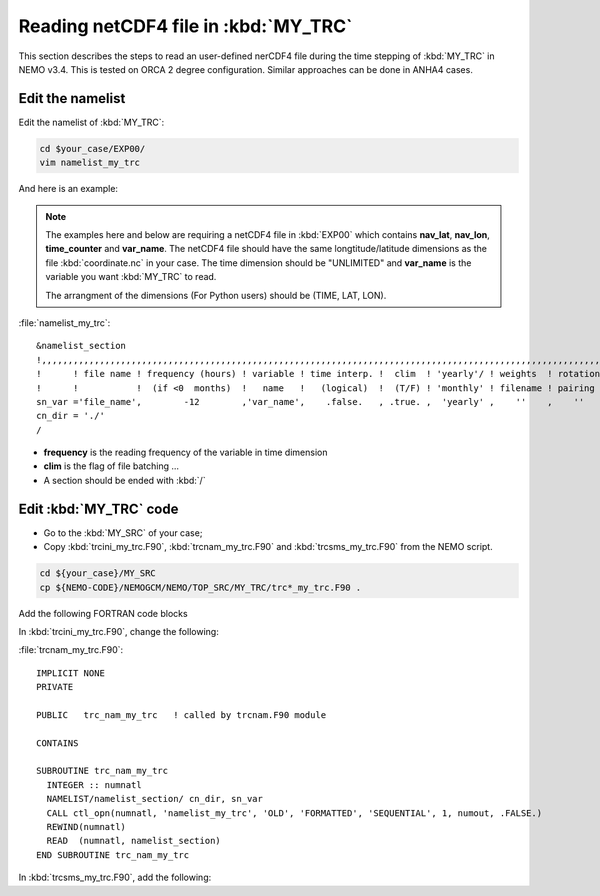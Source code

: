 
Reading netCDF4 file in :kbd:`MY_TRC`
************************ 

This section describes the steps to read an user-defined nerCDF4 file during the time stepping of :kbd:`MY_TRC` in NEMO v3.4. This is tested on ORCA 2 degree configuration. 
Similar approaches can be done in ANHA4 cases.   

Edit the namelist
=================

Edit the namelist of :kbd:`MY_TRC`:

.. code-block:: bash
  
      cd $your_case/EXP00/
      vim namelist_my_trc

And here is an example:

.. note::

    The examples here and below are requiring a netCDF4 file in :kbd:`EXP00` which contains **nav_lat**, **nav_lon**, **time_counter** and **var_name**.
    The netCDF4 file should have the same longtitude/latitude dimensions as the file :kbd:`coordinate.nc` in your case. The time dimension should be
    "UNLIMITED" and **var_name** is the variable you want :kbd:`MY_TRC` to read. 

    The arrangment of the dimensions (For Python users) should be (TIME, LAT, LON). 


:file:`namelist_my_trc`::

 &namelist_section
 !,,,,,,,,,,,,,,,,,,,,,,,,,,,,,,,,,,,,,,,,,,,,,,,,,,,,,,,,,,,,,,,,,,,,,,,,,,,,,,,,,,,,,,,,,,,,,,,,,,,,,,,,,,,,
 !      ! file name ! frequency (hours) ! variable ! time interp. !  clim  ! 'yearly'/ ! weights  ! rotation !
 !      !           !  (if <0  months)  !   name   !   (logical)  !  (T/F) ! 'monthly' ! filename ! pairing  !
 sn_var ='file_name',        -12        ,'var_name',    .false.   , .true. ,  'yearly' ,    ''    ,    ''
 cn_dir = './'
 /

*  **frequency** is the reading frequency of the variable in time dimension
*  **clim** is the flag of file batching ...
*  A section should be ended with :kbd:`/`


Edit :kbd:`MY_TRC` code
=======================

* Go to the :kbd:`MY_SRC` of your case;
* Copy :kbd:`trcini_my_trc.F90`, :kbd:`trcnam_my_trc.F90` and :kbd:`trcsms_my_trc.F90` from the NEMO script.

.. code-block:: bash
  
      cd ${your_case}/MY_SRC
      cp ${NEMO-CODE}/NEMOGCM/NEMO/TOP_SRC/MY_TRC/trc*_my_trc.F90 .

Add the following FORTRAN code blocks

In :kbd:`trcini_my_trc.F90`, change the following:

.. code-block:: fortran
 IMPLICIT NONE
 PRIVATE

 PUBLIC   trc_ini_my_trc   ! called by trcini.F90 module
 CONTAINS

 SUBROUTINE trc_ini_my_trc
   IF(trc_sms_my_trc_alloc() /= 0) THEN
      CALL ctl_stop('STOP', 'trc_ini_my_trc: unable to allocate MY_TRC arrays')
   ! Assign structure
   CALL fld_fill(sf_var, (/sn_var/), cn_dir, 'trc_ini_my_trc', 'docs', 'namelist_section')
 END SUBROUTINE trc_ini_my_trc

:file:`trcnam_my_trc.F90`::

 IMPLICIT NONE
 PRIVATE

 PUBLIC   trc_nam_my_trc   ! called by trcnam.F90 module

 CONTAINS

 SUBROUTINE trc_nam_my_trc
   INTEGER :: numnatl
   NAMELIST/namelist_section/ cn_dir, sn_var
   CALL ctl_opn(numnatl, 'namelist_my_trc', 'OLD', 'FORMATTED', 'SEQUENTIAL', 1, numout, .FALSE.)
   REWIND(numnatl)
   READ  (numnatl, namelist_section)
 END SUBROUTINE trc_nam_my_trc

In :kbd:`trcsms_my_trc.F90`, add the following:

.. code-block:: fortran
 IMPLICIT NONE
 PUBLIC

 PUBLIC   trc_sms_my_trc       ! called by trcsms.F90 module
 PUBLIC   trc_sms_my_trc_alloc ! called by trcini_my_trc.F90 module

 CHARACTER(len=100), PUBLIC :: cn_dir = './'    ! Root directorY
 TYPE(FLD_N) :: sn_var                          ! information about the file to be read
 REAL(wp), ALLOCATABLE, DIMENSION(:,:) :: var   ! Array receives the value from netCDF
 TYPE(FLD), ALLOCATABLE, DIMENSION(:) :: sf_var ! structure variable (PUBLIC for TAM)

 CONTAINS

 SUBROUTINE trc_sms_my_trc( kt )
   INTEGER, INTENT(in) :: kt ! ocean e-step index
   INTEGER :: i, j
   IF(nn_timing == 1) CALL timing_start('trc_sms_my_trc')
   !
   CALL fld_read (kt, 1, sf_var)
   var(:, :) = sf_var(1)%fnow(:, :, 1)
   ! More code ...
 END SUBROUTINE trc_sms_my_trc


 INTEGER FUNCTION trc_sms_my_trc_alloc()
   INTEGER :: ierror
   ALLOCATE(var(jpi,jpj), STAT=trc_sms_my_trc_alloc)
   ALLOCATE(sf_var(1), STAT=ierror)
   IF(ierror > 0) THEN
      CALL ctl_stop('trc_sms_my_trc_alloc: unable to allocate');
      RETURN
   ENDIF
   ALLOCATE(sf_var(1)%fnow(jpi, jpj, 1))
   IF(trc_sms_my_trc_alloc /= 0) THEN
      CALL ctl_warn('trc_sms_my_trc_alloc : failed to allocat')
 END FUNCTION trc_sms_my_trc_alloc
 
 For 4 dimension variables (time dimension has been subtrackted by keyword "frequency" in the namelist): var(:, :, :) = sf_var(1)%fnow(:, :, :)




 




